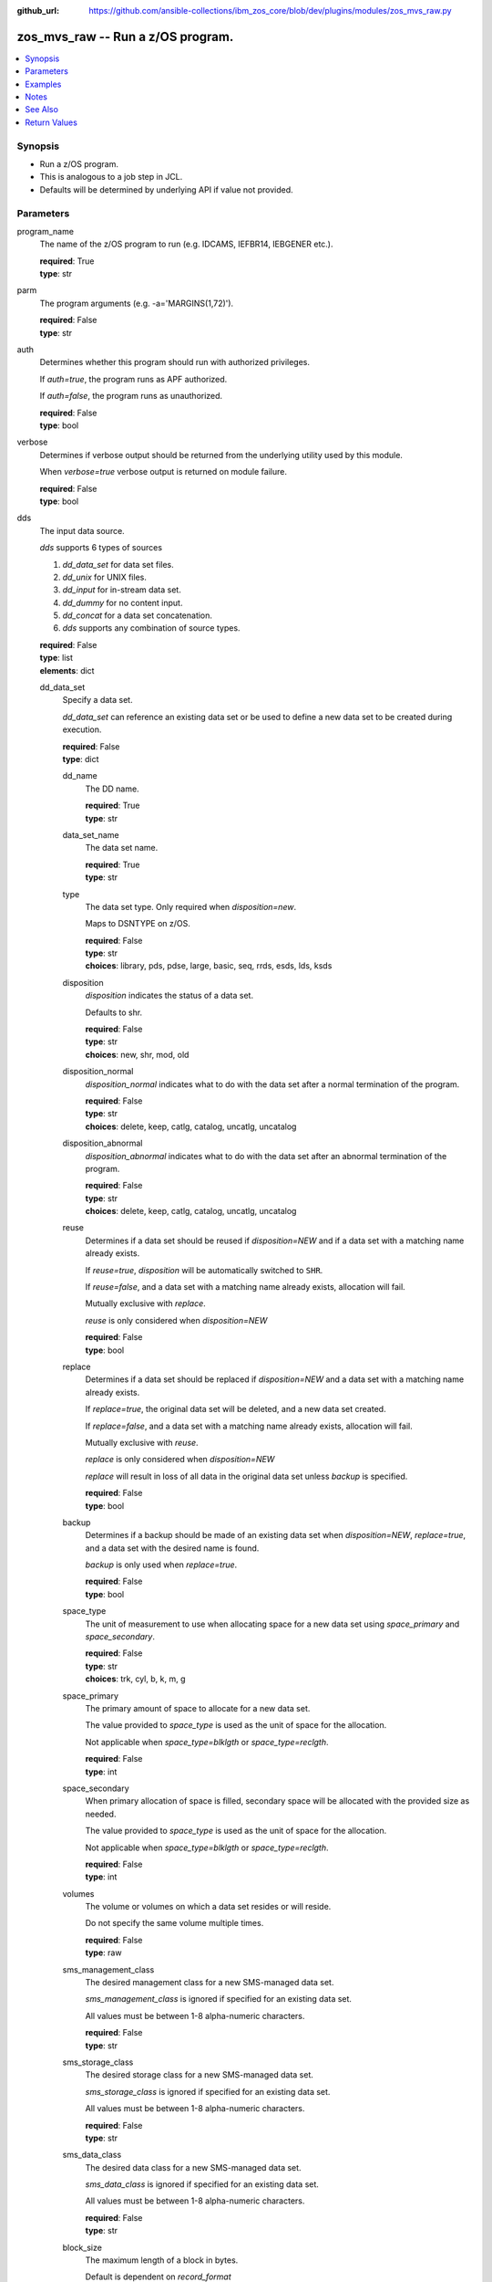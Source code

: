 
:github_url: https://github.com/ansible-collections/ibm_zos_core/blob/dev/plugins/modules/zos_mvs_raw.py

.. _zos_mvs_raw_module:


zos_mvs_raw -- Run a z/OS program.
==================================



.. contents::
   :local:
   :depth: 1


Synopsis
--------
- Run a z/OS program.
- This is analogous to a job step in JCL.
- Defaults will be determined by underlying API if value not provided.





Parameters
----------


program_name
  The name of the z/OS program to run (e.g. IDCAMS, IEFBR14, IEBGENER etc.).

  | **required**: True
  | **type**: str


parm
  The program arguments (e.g. -a='MARGINS(1,72)').

  | **required**: False
  | **type**: str


auth
  Determines whether this program should run with authorized privileges.

  If *auth=true*, the program runs as APF authorized.

  If *auth=false*, the program runs as unauthorized.

  | **required**: False
  | **type**: bool


verbose
  Determines if verbose output should be returned from the underlying utility used by this module.

  When *verbose=true* verbose output is returned on module failure.

  | **required**: False
  | **type**: bool


dds
  The input data source.

  *dds* supports 6 types of sources

  1. *dd_data_set* for data set files.

  2. *dd_unix* for UNIX files.

  3. *dd_input* for in-stream data set.

  4. *dd_dummy* for no content input.

  5. *dd_concat* for a data set concatenation.

  6. *dds* supports any combination of source types.

  | **required**: False
  | **type**: list
  | **elements**: dict


  dd_data_set
    Specify a data set.

    *dd_data_set* can reference an existing data set or be used to define a new data set to be created during execution.

    | **required**: False
    | **type**: dict


    dd_name
      The DD name.

      | **required**: True
      | **type**: str


    data_set_name
      The data set name.

      | **required**: True
      | **type**: str


    type
      The data set type. Only required when *disposition=new*.

      Maps to DSNTYPE on z/OS.

      | **required**: False
      | **type**: str
      | **choices**: library, pds, pdse, large, basic, seq, rrds, esds, lds, ksds


    disposition
      *disposition* indicates the status of a data set.

      Defaults to shr.

      | **required**: False
      | **type**: str
      | **choices**: new, shr, mod, old


    disposition_normal
      *disposition_normal* indicates what to do with the data set after a normal termination of the program.

      | **required**: False
      | **type**: str
      | **choices**: delete, keep, catlg, catalog, uncatlg, uncatalog


    disposition_abnormal
      *disposition_abnormal* indicates what to do with the data set after an abnormal termination of the program.

      | **required**: False
      | **type**: str
      | **choices**: delete, keep, catlg, catalog, uncatlg, uncatalog


    reuse
      Determines if a data set should be reused if *disposition=NEW* and if a data set with a matching name already exists.

      If *reuse=true*, *disposition* will be automatically switched to ``SHR``.

      If *reuse=false*, and a data set with a matching name already exists, allocation will fail.

      Mutually exclusive with *replace*.

      *reuse* is only considered when *disposition=NEW*

      | **required**: False
      | **type**: bool


    replace
      Determines if a data set should be replaced if *disposition=NEW* and a data set with a matching name already exists.

      If *replace=true*, the original data set will be deleted, and a new data set created.

      If *replace=false*, and a data set with a matching name already exists, allocation will fail.

      Mutually exclusive with *reuse*.

      *replace* is only considered when *disposition=NEW*

      *replace* will result in loss of all data in the original data set unless *backup* is specified.

      | **required**: False
      | **type**: bool


    backup
      Determines if a backup should be made of an existing data set when *disposition=NEW*, *replace=true*, and a data set with the desired name is found.

      *backup* is only used when *replace=true*.

      | **required**: False
      | **type**: bool


    space_type
      The unit of measurement to use when allocating space for a new data set using *space_primary* and *space_secondary*.

      | **required**: False
      | **type**: str
      | **choices**: trk, cyl, b, k, m, g


    space_primary
      The primary amount of space to allocate for a new data set.

      The value provided to *space_type* is used as the unit of space for the allocation.

      Not applicable when *space_type=blklgth* or *space_type=reclgth*.

      | **required**: False
      | **type**: int


    space_secondary
      When primary allocation of space is filled, secondary space will be allocated with the provided size as needed.

      The value provided to *space_type* is used as the unit of space for the allocation.

      Not applicable when *space_type=blklgth* or *space_type=reclgth*.

      | **required**: False
      | **type**: int


    volumes
      The volume or volumes on which a data set resides or will reside.

      Do not specify the same volume multiple times.

      | **required**: False
      | **type**: raw


    sms_management_class
      The desired management class for a new SMS-managed data set.

      *sms_management_class* is ignored if specified for an existing data set.

      All values must be between 1-8 alpha-numeric characters.

      | **required**: False
      | **type**: str


    sms_storage_class
      The desired storage class for a new SMS-managed data set.

      *sms_storage_class* is ignored if specified for an existing data set.

      All values must be between 1-8 alpha-numeric characters.

      | **required**: False
      | **type**: str


    sms_data_class
      The desired data class for a new SMS-managed data set.

      *sms_data_class* is ignored if specified for an existing data set.

      All values must be between 1-8 alpha-numeric characters.

      | **required**: False
      | **type**: str


    block_size
      The maximum length of a block in bytes.

      Default is dependent on *record_format*

      | **required**: False
      | **type**: int


    directory_blocks
      The number of directory blocks to allocate to the data set.

      | **required**: False
      | **type**: int


    key_label
      The label for the encryption key used by the system to encrypt the data set.

      *key_label* is the public name of a protected encryption key in the ICSF key repository.

      *key_label* should only be provided when creating an extended format data set.

      Maps to DSKEYLBL on z/OS.

      | **required**: False
      | **type**: str


    encryption_key_1
      The encrypting key used by the Encryption Key Manager.

      Specification of the key labels does not by itself enable encryption. Encryption must be enabled by a data class that specifies an encryption format.

      | **required**: False
      | **type**: dict


      label
        The label for the key encrypting key used by the Encryption Key Manager.

        Key label must have a private key associated with it.

        *label* can be a maximum of 64 characters.

        Maps to KEYLAB1 on z/OS.

        | **required**: True
        | **type**: str


      encoding
        How the label for the key encrypting key specified by *label* is encoded by the Encryption Key Manager.

        *encoding* can either be set to ``L`` for label encoding, or ``H`` for hash encoding.

        Maps to KEYCD1 on z/OS.

        | **required**: True
        | **type**: str
        | **choices**: l, h



    encryption_key_2
      The encrypting key used by the Encryption Key Manager.

      Specification of the key labels does not by itself enable encryption. Encryption must be enabled by a data class that specifies an encryption format.

      | **required**: False
      | **type**: dict


      label
        The label for the key encrypting key used by the Encryption Key Manager.

        Key label must have a private key associated with it.

        *label* can be a maximum of 64 characters.

        Maps to KEYLAB2 on z/OS.

        | **required**: True
        | **type**: str


      encoding
        How the label for the key encrypting key specified by *label* is encoded by the Encryption Key Manager.

        *encoding* can either be set to ``L`` for label encoding, or ``H`` for hash encoding.

        Maps to KEYCD2 on z/OS.

        | **required**: True
        | **type**: str
        | **choices**: l, h



    key_length
      The length of the keys used in a new data set.

      If using SMS, setting *key_length* overrides the key length defined in the SMS data class of the data set.

      Valid values are (0-255 non-vsam), (1-255 vsam).

      | **required**: False
      | **type**: int


    key_offset
      The position of the first byte of the record key in each logical record of a new VSAM data set.

      The first byte of a logical record is position 0.

      Provide *key_offset* only for VSAM key-sequenced data sets.

      | **required**: False
      | **type**: int


    record_length
      The logical record length. (e.g ``80``).

      For variable data sets, the length must include the 4-byte prefix area.

      Defaults vary depending on format: If FB/FBA 80, if VB/VBA 137, if U 0.

      Valid values are (1-32760 for non-vsam,  1-32761 for vsam).

      Maps to LRECL on z/OS.

      | **required**: False
      | **type**: int


    record_format
      The format and characteristics of the records for new data set.

      | **required**: False
      | **type**: str
      | **choices**: u, vb, vba, fb, fba


    return_content
      Determines how content should be returned to the user.

      If not provided, no content from the DD is returned.

      | **required**: False
      | **type**: dict


      type
        The type of the content to be returned.

        ``text`` means return content in encoding specified by *response_encoding*.

        *src_encoding* and *response_encoding* are only used when *type=text*.

        ``base64`` means return content in binary mode.

        | **required**: True
        | **type**: str
        | **choices**: text, base64


      src_encoding
        The encoding of the data set on the z/OS system.

        | **required**: False
        | **type**: str
        | **default**: ibm-1047


      response_encoding
        The encoding to use when returning the contents of the data set.

        | **required**: False
        | **type**: str
        | **default**: iso8859-1




  dd_unix
    The path to a file in UNIX System Services (USS).

    | **required**: False
    | **type**: dict


    dd_name
      The DD name.

      | **required**: True
      | **type**: str


    path
      The path to an existing UNIX file.

      Or provide the path to an new created UNIX file when *status_group=OCREAT*.

      The provided path must be absolute.

      | **required**: True
      | **type**: str


    disposition_normal
      Indicates what to do with the UNIX file after normal termination of the program.

      | **required**: False
      | **type**: str
      | **choices**: keep, delete


    disposition_abnormal
      Indicates what to do with the UNIX file after abnormal termination of the program.

      | **required**: False
      | **type**: str
      | **choices**: keep, delete


    mode
      The file access attributes when the UNIX file is created specified in *path*.

      Specify the mode as an octal number similarly to chmod.

      Maps to PATHMODE on z/OS.

      | **required**: False
      | **type**: int


    status_group
      The status for the UNIX file specified in *path*.

      If you do not specify a value for the *status_group* parameter, the module assumes that the pathname exists, searches for it, and fails the module if the pathname does not exist.

      Maps to PATHOPTS status group file options on z/OS.

      You can specify up to 6 choices.

      *oappend* sets the file offset to the end of the file before each write, so that data is written at the end of the file.

      *ocreat* specifies that if the file does not exist, the system is to create it. If a directory specified in the pathname does not exist, a new directory and a new file are not created. If the file already exists and *oexcl* was not specified, the system allows the program to use the existing file. If the file already exists and *oexcl* was specified, the system fails the allocation and the job step.

      *oexcl* specifies that if the file does not exist, the system is to create it. If the file already exists, the system fails the allocation and the job step. The system ignores *oexcl* if *ocreat* is not also specified.

      *onoctty* specifies that if the PATH parameter identifies a terminal device, opening of the file does not make the terminal device the controlling terminal for the process.

      *ononblock* specifies the following, depending on the type of file

      For a FIFO special file

      1. With *ononblock* specified and *ordonly* access, an open function for reading-only returns without delay.

      2. With *ononblock* not specified and *ordonly* access, an open function for reading-only blocks (waits) until a process opens the file for writing.

      3. With *ononblock* specified and *owronly* access, an open function for writing-only returns an error if no process currently has the file open for reading.

      4. With *ononblock* not specified and *owronly* access, an open function for writing-only blocks (waits) until a process opens the file for reading.

      5. For a character special file that supports nonblocking open

      6. If *ononblock* is specified, an open function returns without blocking (waiting) until the device is ready or available. Device response depends on the type of device.

      7. If *ononblock* is not specified, an open function blocks (waits) until the device is ready or available.

      *ononblock* has no effect on other file types.

      *osync* specifies that the system is to move data from buffer storage to permanent storage before returning control from a callable service that performs a write.

      *otrunc* specifies that the system is to truncate the file length to zero if all the following are true: the file specified exists, the file is a regular file, and the file successfully opened with *ordwr* or *owronly*.

      When *otrunc* is specified, the system does not change the mode and owner. *otrunc* has no effect on FIFO special files or character special files.

      | **required**: False
      | **type**: list
      | **elements**: str
      | **choices**: oappend, ocreat, oexcl, onoctty, ononblock, osync, otrunc


    access_group
      The kind of access to request for the UNIX file specified in *path*.

      | **required**: False
      | **type**: str
      | **choices**: r, w, rw, read_only, write_only, read_write, ordonly, owronly, ordwr


    file_data_type
      The type of data that is (or will be) stored in the file specified in *path*.

      Maps to FILEDATA on z/OS.

      | **required**: False
      | **type**: str
      | **default**: binary
      | **choices**: binary, text, record


    block_size
      The block size, in bytes, for the UNIX file.

      Default is dependent on *record_format*

      | **required**: False
      | **type**: int


    record_length
      The logical record length for the UNIX file.

      *record_length* is required in situations where the data will be processed as records and therefore, *record_length*, *block_size* and *record_format* need to be supplied since a UNIX file would normally be treated as a stream of bytes.

      Maps to LRECL on z/OS.

      | **required**: False
      | **type**: int


    record_format
      The record format for the UNIX file.

      *record_format* is required in situations where the data will be processed as records and therefore, *record_length*, *block_size* and *record_format* need to be supplied since a UNIX file would normally be treated as a stream of bytes.

      | **required**: False
      | **type**: str
      | **choices**: u, vb, vba, fb, fba


    return_content
      Determines how content should be returned to the user.

      If not provided, no content from the DD is returned.

      | **required**: False
      | **type**: dict


      type
        The type of the content to be returned.

        ``text`` means return content in encoding specified by *response_encoding*.

        *src_encoding* and *response_encoding* are only used when *type=text*.

        ``base64`` means return content in binary mode.

        | **required**: True
        | **type**: str
        | **choices**: text, base64


      src_encoding
        The encoding of the file on the z/OS system.

        | **required**: False
        | **type**: str
        | **default**: ibm-1047


      response_encoding
        The encoding to use when returning the contents of the file.

        | **required**: False
        | **type**: str
        | **default**: iso8859-1




  dd_input
    *dd_input* is used to specify an in-stream data set.

    Input will be saved to a temporary data set with a record length of 80.

    | **required**: False
    | **type**: dict


    dd_name
      The DD name.

      | **required**: True
      | **type**: str


    content
      The input contents for the DD.

      *dd_input* supports single or multiple lines of input.

      Multi-line input can be provided as a multi-line string or a list of strings with 1 line per list item.

      If a list of strings is provided, newlines will be added to each of the lines when used as input.

      | **required**: False
      | **type**: raw


    return_content
      Determines how content should be returned to the user.

      If not provided, no content from the DD is returned.

      | **required**: False
      | **type**: dict


      type
        The type of the content to be returned.

        ``text`` means return content in encoding specified by *response_encoding*.

        *src_encoding* and *response_encoding* are only used when *type=text*.

        ``base64`` means return content in binary mode.

        | **required**: True
        | **type**: str
        | **choices**: text, base64


      src_encoding
        The encoding of the data set on the z/OS system.

        for *dd_input*, *src_encoding* should generally not need to be changed.

        | **required**: False
        | **type**: str
        | **default**: ibm-1047


      response_encoding
        The encoding to use when returning the contents of the data set.

        | **required**: False
        | **type**: str
        | **default**: iso8859-1




  dd_output
    Use *dd_output* to specify - Content sent to the DD should be returned to the user.

    | **required**: False
    | **type**: dict


    dd_name
      The DD name.

      | **required**: True
      | **type**: str


    return_content
      Determines how content should be returned to the user.

      If not provided, no content from the DD is returned.

      | **required**: True
      | **type**: dict


      type
        The type of the content to be returned.

        ``text`` means return content in encoding specified by *response_encoding*.

        *src_encoding* and *response_encoding* are only used when *type=text*.

        ``base64`` means return content in binary mode.

        | **required**: True
        | **type**: str
        | **choices**: text, base64


      src_encoding
        The encoding of the data set on the z/OS system.

        for *dd_input*, *src_encoding* should generally not need to be changed.

        | **required**: False
        | **type**: str
        | **default**: ibm-1047


      response_encoding
        The encoding to use when returning the contents of the data set.

        | **required**: False
        | **type**: str
        | **default**: iso8859-1




  dd_dummy
    Use *dd_dummy* to specify - No device or external storage space is to be allocated to the data set. - No disposition processing is to be performed on the data set.

    *dd_dummy* accepts no content input.

    | **required**: False
    | **type**: dict


    dd_name
      The DD name.

      | **required**: True
      | **type**: str



  dd_vio
    *dd_vio* is used to handle temporary data sets.

    VIO data sets reside in the paging space; but, to the problem program and the access method, the data sets appear to reside on a direct access storage device.

    You cannot use VIO for permanent data sets, VSAM data sets, or partitioned data sets extended (PDSEs).

    | **required**: False
    | **type**: dict


    dd_name
      The DD name.

      | **required**: True
      | **type**: str



  dd_concat
    *dd_concat* is used to specify a data set concatenation.

    | **required**: False
    | **type**: dict


    dd_name
      The DD name.

      | **required**: True
      | **type**: str


    dds
      A list of DD statements, which can contain any of the following types: *dd_data_set*, *dd_unix*, and *dd_input*.

      | **required**: False
      | **type**: list
      | **elements**: dict


      dd_data_set
        Specify a data set.

        *dd_data_set* can reference an existing data set. The data set referenced with ``data_set_name`` must be allocated before the module :ref:`zos_mvs_raw <zos_mvs_raw_module>` is run, you can use :ref:`zos_data_set <zos_data_set_module>` to allocate a data set.

        | **required**: False
        | **type**: dict


        data_set_name
          The data set name.

          | **required**: True
          | **type**: str


        type
          The data set type. Only required when *disposition=new*.

          Maps to DSNTYPE on z/OS.

          | **required**: False
          | **type**: str
          | **choices**: library, pds, pdse, large, basic, seq, rrds, esds, lds, ksds


        disposition
          *disposition* indicates the status of a data set.

          Defaults to shr.

          | **required**: False
          | **type**: str
          | **choices**: new, shr, mod, old


        disposition_normal
          *disposition_normal* indicates what to do with the data set after normal termination of the program.

          | **required**: False
          | **type**: str
          | **choices**: delete, keep, catlg, catalog, uncatlg, uncatalog


        disposition_abnormal
          *disposition_abnormal* indicates what to do with the data set after abnormal termination of the program.

          | **required**: False
          | **type**: str
          | **choices**: delete, keep, catlg, catalog, uncatlg, uncatalog


        reuse
          Determines if data set should be reused if *disposition=NEW* and a data set with matching name already exists.

          If *reuse=true*, *disposition* will be automatically switched to ``SHR``.

          If *reuse=false*, and a data set with a matching name already exists, allocation will fail.

          Mutually exclusive with *replace*.

          *reuse* is only considered when *disposition=NEW*

          | **required**: False
          | **type**: bool


        replace
          Determines if data set should be replaced if *disposition=NEW* and a data set with matching name already exists.

          If *replace=true*, the original data set will be deleted, and a new data set created.

          If *replace=false*, and a data set with a matching name already exists, allocation will fail.

          Mutually exclusive with *reuse*.

          *replace* is only considered when *disposition=NEW*

          *replace* will result in loss of all data in the original data set unless *backup* is specified.

          | **required**: False
          | **type**: bool


        backup
          Determines if a backup should be made of existing data set when *disposition=NEW*, *replace=true*, and a data set with the desired name is found.

          *backup* is only used when *replace=true*.

          | **required**: False
          | **type**: bool


        space_type
          The unit of measurement to use when allocating space for a new data set using *space_primary* and *space_secondary*.

          | **required**: False
          | **type**: str
          | **choices**: trk, cyl, b, k, m, g


        space_primary
          The primary amount of space to allocate for a new data set.

          The value provided to *space_type* is used as the unit of space for the allocation.

          Not applicable when *space_type=blklgth* or *space_type=reclgth*.

          | **required**: False
          | **type**: int


        space_secondary
          When primary allocation of space is filled, secondary space will be allocated with the provided size as needed.

          The value provided to *space_type* is used as the unit of space for the allocation.

          Not applicable when *space_type=blklgth* or *space_type=reclgth*.

          | **required**: False
          | **type**: int


        volumes
          The volume or volumes on which a data set resides or will reside.

          Do not specify the same volume multiple times.

          | **required**: False
          | **type**: raw


        sms_management_class
          The desired management class for a new SMS-managed data set.

          *sms_management_class* is ignored if specified for an existing data set.

          All values must be between 1-8 alpha-numeric characters.

          | **required**: False
          | **type**: str


        sms_storage_class
          The desired storage class for a new SMS-managed data set.

          *sms_storage_class* is ignored if specified for an existing data set.

          All values must be between 1-8 alpha-numeric characters.

          | **required**: False
          | **type**: str


        sms_data_class
          The desired data class for a new SMS-managed data set.

          *sms_data_class* is ignored if specified for an existing data set.

          All values must be between 1-8 alpha-numeric characters.

          | **required**: False
          | **type**: str


        block_size
          The maximum length of a block in bytes.

          Default is dependent on *record_format*

          | **required**: False
          | **type**: int


        directory_blocks
          The number of directory blocks to allocate to the data set.

          | **required**: False
          | **type**: int


        key_label
          The label for the encryption key used by the system to encrypt the data set.

          *key_label* is the public name of a protected encryption key in the ICSF key repository.

          *key_label* should only be provided when creating an extended format data set.

          Maps to DSKEYLBL on z/OS.

          | **required**: False
          | **type**: str


        encryption_key_1
          The encrypting key used by the Encryption Key Manager.

          Specification of the key labels does not by itself enable encryption. Encryption must be enabled by a data class that specifies an encryption format.

          | **required**: False
          | **type**: dict


          label
            The label for the key encrypting key used by the Encryption Key Manager.

            Key label must have a private key associated with it.

            *label* can be a maximum of 64 characters.

            Maps to KEYLAB1 on z/OS.

            | **required**: True
            | **type**: str


          encoding
            How the label for the key encrypting key specified by *label* is encoded by the Encryption Key Manager.

            *encoding* can either be set to ``L`` for label encoding, or ``H`` for hash encoding.

            Maps to KEYCD1 on z/OS.

            | **required**: True
            | **type**: str
            | **choices**: l, h



        encryption_key_2
          The encrypting key used by the Encryption Key Manager.

          Specification of the key labels does not by itself enable encryption. Encryption must be enabled by a data class that specifies an encryption format.

          | **required**: False
          | **type**: dict


          label
            The label for the key encrypting key used by the Encryption Key Manager.

            Key label must have a private key associated with it.

            *label* can be a maximum of 64 characters.

            Maps to KEYLAB2 on z/OS.

            | **required**: True
            | **type**: str


          encoding
            How the label for the key encrypting key specified by *label* is encoded by the Encryption Key Manager.

            *encoding* can either be set to ``L`` for label encoding, or ``H`` for hash encoding.

            Maps to KEYCD2 on z/OS.

            | **required**: True
            | **type**: str
            | **choices**: l, h



        key_length
          The length of the keys used in a new data set.

          If using SMS, setting *key_length* overrides the key length defined in the SMS data class of the data set.

          Valid values are (0-255 non-vsam), (1-255 vsam).

          | **required**: False
          | **type**: int


        key_offset
          The position of the first byte of the record key in each logical record of a new VSAM data set.

          The first byte of a logical record is position 0.

          Provide *key_offset* only for VSAM key-sequenced data sets.

          | **required**: False
          | **type**: int


        record_length
          The logical record length. (e.g ``80``).

          For variable data sets, the length must include the 4-byte prefix area.

          Defaults vary depending on format: If FB/FBA 80, if VB/VBA 137, if U 0.

          Valid values are (1-32760 for non-vsam,  1-32761 for vsam).

          Maps to LRECL on z/OS.

          | **required**: False
          | **type**: int


        record_format
          The format and characteristics of the records for new data set.

          | **required**: False
          | **type**: str
          | **choices**: u, vb, vba, fb, fba


        return_content
          Determines how content should be returned to the user.

          If not provided, no content from the DD is returned.

          | **required**: False
          | **type**: dict


          type
            The type of the content to be returned.

            ``text`` means return content in encoding specified by *response_encoding*.

            *src_encoding* and *response_encoding* are only used when *type=text*.

            ``base64`` means return content in binary mode.

            | **required**: True
            | **type**: str
            | **choices**: text, base64


          src_encoding
            The encoding of the data set on the z/OS system.

            | **required**: False
            | **type**: str
            | **default**: ibm-1047


          response_encoding
            The encoding to use when returning the contents of the data set.

            | **required**: False
            | **type**: str
            | **default**: iso8859-1




      dd_unix
        The path to a file in UNIX System Services (USS).

        | **required**: False
        | **type**: dict


        path
          The path to an existing UNIX file.

          Or provide the path to an new created UNIX file when *status_group=OCREAT*.

          The provided path must be absolute.

          | **required**: True
          | **type**: str


        disposition_normal
          Indicates what to do with the UNIX file after normal termination of the program.

          | **required**: False
          | **type**: str
          | **choices**: keep, delete


        disposition_abnormal
          Indicates what to do with the UNIX file after abnormal termination of the program.

          | **required**: False
          | **type**: str
          | **choices**: keep, delete


        mode
          The file access attributes when the UNIX file is created specified in *path*.

          Specify the mode as an octal number similar to chmod.

          Maps to PATHMODE on z/OS.

          | **required**: False
          | **type**: int


        status_group
          The status for the UNIX file specified in *path*.

          If you do not specify a value for the *status_group* parameter the module assumes that the pathname exists, searches for it, and fails the module if the pathname does not exist.

          Maps to PATHOPTS status group file options on z/OS.

          You can specify up to 6 choices.

          *oappend* sets the file offset to the end of the file before each write, so that data is written at the end of the file.

          *ocreat* specifies that if the file does not exist, the system is to create it. If a directory specified in the pathname does not exist, one is not created, and the new file is not created. If the file already exists and *oexcl* was not specified, the system allows the program to use the existing file. If the file already exists and *oexcl* was specified, the system fails the allocation and the job step.

          *oexcl* specifies that if the file does not exist, the system is to create it. If the file already exists, the system fails the allocation and the job step. The system ignores *oexcl* if *ocreat* is not also specified.

          *onoctty* specifies that if the PATH parameter identifies a terminal device, opening of the file does not make the terminal device the controlling terminal for the process.

          *ononblock* specifies the following, depending on the type of file

          For a FIFO special file

          1. With *ononblock* specified and *ordonly* access, an open function for reading-only returns without delay.

          2. With *ononblock* not specified and *ordonly* access, an open function for reading-only blocks (waits) until a process opens the file for writing.

          3. With *ononblock* specified and *owronly* access, an open function for writing-only returns an error if no process currently has the file open for reading.

          4. With *ononblock* not specified and *owronly* access, an open function for writing-only blocks (waits) until a process opens the file for reading.

          5. For a character special file that supports nonblocking open

          6. If *ononblock* is specified, an open function returns without blocking (waiting) until the device is ready or available. Device response depends on the type of device.

          7. If *ononblock* is not specified, an open function blocks (waits) until the device is ready or available.

          *ononblock* has no effect on other file types.

          *osync* specifies that the system is to move data from buffer storage to permanent storage before returning control from a callable service that performs a write.

          *otrunc* specifies that the system is to truncate the file length to zero if all the following are true: the file specified exists, the file is a regular file, and the file successfully opened with *ordwr* or *owronly*.

          When *otrunc* is specified, the system does not change the mode and owner. *otrunc* has no effect on FIFO special files or character special files.

          | **required**: False
          | **type**: list
          | **elements**: str
          | **choices**: oappend, ocreat, oexcl, onoctty, ononblock, osync, otrunc


        access_group
          The kind of access to request for the UNIX file specified in *path*.

          | **required**: False
          | **type**: str
          | **choices**: r, w, rw, read_only, write_only, read_write, ordonly, owronly, ordwr


        file_data_type
          The type of data that is (or will be) stored in the file specified in *path*.

          Maps to FILEDATA on z/OS.

          | **required**: False
          | **type**: str
          | **default**: binary
          | **choices**: binary, text, record


        block_size
          The block size, in bytes, for the UNIX file.

          Default is dependent on *record_format*

          | **required**: False
          | **type**: int


        record_length
          The logical record length for the UNIX file.

          *record_length* is required in situations where the data will be processed as records and therefore, *record_length*, *block_size* and *record_format* need to be supplied since a UNIX file would normally be treated as a stream of bytes.

          Maps to LRECL on z/OS.

          | **required**: False
          | **type**: int


        record_format
          The record format for the UNIX file.

          *record_format* is required in situations where the data will be processed as records and therefore, *record_length*, *block_size* and *record_format* need to be supplied since a UNIX file would normally be treated as a stream of bytes.

          | **required**: False
          | **type**: str
          | **choices**: u, vb, vba, fb, fba


        return_content
          Determines how content should be returned to the user.

          If not provided, no content from the DD is returned.

          | **required**: False
          | **type**: dict


          type
            The type of the content to be returned.

            ``text`` means return content in encoding specified by *response_encoding*.

            *src_encoding* and *response_encoding* are only used when *type=text*.

            ``base64`` means return content in binary mode.

            | **required**: True
            | **type**: str
            | **choices**: text, base64


          src_encoding
            The encoding of the file on the z/OS system.

            | **required**: False
            | **type**: str
            | **default**: ibm-1047


          response_encoding
            The encoding to use when returning the contents of the file.

            | **required**: False
            | **type**: str
            | **default**: iso8859-1




      dd_input
        *dd_input* is used to specify an in-stream data set.

        Input will be saved to a temporary data set with a record length of 80.

        | **required**: False
        | **type**: dict


        content
          The input contents for the DD.

          *dd_input* supports single or multiple lines of input.

          Multi-line input can be provided as a multi-line string or a list of strings with 1 line per list item.

          If a list of strings is provided, newlines will be added to each of the lines when used as input.

          | **required**: False
          | **type**: raw


        return_content
          Determines how content should be returned to the user.

          If not provided, no content from the DD is returned.

          | **required**: False
          | **type**: dict


          type
            The type of the content to be returned.

            ``text`` means return content in encoding specified by *response_encoding*.

            *src_encoding* and *response_encoding* are only used when *type=text*.

            ``base64`` means return content in binary mode.

            | **required**: True
            | **type**: str
            | **choices**: text, base64


          src_encoding
            The encoding of the data set on the z/OS system.

            for *dd_input*, *src_encoding* should generally not need to be changed.

            | **required**: False
            | **type**: str
            | **default**: ibm-1047


          response_encoding
            The encoding to use when returning the contents of the data set.

            | **required**: False
            | **type**: str
            | **default**: iso8859-1









Examples
--------

.. code-block:: yaml+jinja

   
   - name: List data sets matching pattern in catalog,
       save output to a new sequential data set and return output as text.
     zos_mvs_raw:
       program_name: idcams
       auth: true
       dds:
         - dd_data_set:
             dd_name: sysprint
             data_set_name: mypgm.output.ds
             disposition: new
             reuse: yes
             type: seq
             space_primary: 5
             space_secondary: 1
             space_type: m
             volumes:
               - "000000"
             record_format: fb
             return_content:
               type: text
         - dd_input:
             dd_name: sysin
             content: " LISTCAT ENTRIES('SOME.DATASET.*')"

   - name: List data sets matching patterns in catalog,
       save output to a new sequential data set and return output as text.
     zos_mvs_raw:
       program_name: idcams
       auth: true
       dds:
         - dd_data_set:
             dd_name: sysprint
             data_set_name: mypgm.output.ds
             disposition: new
             reuse: yes
             type: seq
             space_primary: 5
             space_secondary: 1
             space_type: m
             volumes:
               - "000000"
             record_format: fb
             return_content:
               type: text
         - dd_input:
             dd_name: sysin
             content:
               - LISTCAT ENTRIES('SOME.DATASET.*')
               - LISTCAT ENTRIES('SOME.OTHER.DS.*')
               - LISTCAT ENTRIES('YET.ANOTHER.DS.*')

   - name: List data sets matching pattern in catalog,
       save output to an existing sequential data set and
       return output as text.
     zos_mvs_raw:
       program_name: idcams
       auth: true
       dds:
         - dd_data_set:
             dd_name: sysprint
             data_set_name: mypgm.output.ds
             disposition: shr
             return_content:
               type: text
         - dd_input:
             dd_name: sysin
             content: " LISTCAT ENTRIES('SOME.DATASET.*')"

   - name: List data sets matching pattern in catalog,
       save output to a sequential data set. If the data set exists,
       then reuse it, if it does not exist, create it. Returns output as text.
     zos_mvs_raw:
       program_name: idcams
       auth: true
       dds:
         - dd_data_set:
             dd_name: sysprint
             data_set_name: mypgm.output.ds
             disposition: new
             reuse: yes
             type: seq
             space_primary: 5
             space_secondary: 1
             space_type: m
             volumes:
               - "000000"
             record_format: fb
             return_content:
               type: text
         - dd_input:
             dd_name: sysin
             content: " LISTCAT ENTRIES('SOME.DATASET.*')"

   - name: List data sets matching pattern in catalog,
       save output to a sequential data set. If the data set exists,
       then back up the existing data set and replace it.
       If the data set does not exist, create it.
       Returns backup name (if a backup was made) and output as text,
       and backup name.
     zos_mvs_raw:
       program_name: idcams
       auth: true
       dds:
         - dd_data_set:
             dd_name: sysprint
             data_set_name: mypgm.output.ds
             disposition: new
             replace: yes
             backup: yes
             type: seq
             space_primary: 5
             space_secondary: 1
             space_type: m
             volumes:
               - "000000"
               - "111111"
               - "SCR002"
             record_format: fb
             return_content:
               type: text
         - dd_input:
             dd_name: sysin
             content: " LISTCAT ENTRIES('SOME.DATASET.*')"

   - name: List data sets matching pattern in catalog,
       save output to a file in UNIX System Services.
     zos_raw:
       save output to a file in UNIX System Services.
     zos_mvs_raw:
       program_name: idcams
       auth: true
       dds:
         - dd_unix:
             dd_name: sysprint
             path: /u/myuser/outputfile.txt
         - dd_input:
             dd_name: sysin
             content: " LISTCAT ENTRIES('SOME.DATASET.*')"

   - name: List data sets matching pattern in catalog,
       save output to a file in UNIX System Services.
       Return the contents of the file in encoding IBM-1047,
       while the file is encoded in ISO8859-1.
     zos_mvs_raw:
       program_name: idcams
       auth: true
       dds:
         - dd_unix:
             dd_name: sysprint
             path: /u/myuser/outputfile.txt
             return_content:
               type: text
               src_encoding: iso8859-1
               response_encoding: ibm-1047
         - dd_input:
             dd_name: sysin
             content: " LISTCAT ENTRIES('SOME.DATASET.*')"

   - name: List data sets matching pattern in catalog,
       return output to user, but don't store in persistent storage.
       Return the contents of the file in encoding IBM-1047,
       while the file is encoded in ISO8859-1.
     zos_mvs_raw:
       program_name: idcams
       auth: true
       dds:
         - dd_output:
             dd_name: sysprint
             return_content:
               type: text
               src_encoding: iso8859-1
               response_encoding: ibm-1047
         - dd_input:
             dd_name: sysin
             content: " LISTCAT ENTRIES('SOME.DATASET.*')"

   - name: Take a set of data sets and write them to an archive.
     zos_mvs_raw:
       program_name: adrdssu
       auth: yes
       dds:
         - dd_data_set:
             dd_name: archive
             data_set_name: myhlq.stor.darv1
             disposition: old
         - dd_data_set:
             dd_name: sysin
             data_set_name: myhlq.adrdssu.cmd
             disposition: shr
         - dd_dummy:
             dd_name: sysprint

   - name: Merge two sequential data sets and write them to new data set
     zos_mvs_raw:
       program_name: sort
       auth: no
       parm: "MSGPRT=CRITICAL,LIST"
       dds:
         - dd_data_set:
             dd_name: sortin01
             data_set_name: myhlq.dfsort.main
             disposition: shr
         - dd_data_set:
             dd_name: sortin02
             data_set_name: myhlq.dfsort.new
         - dd_input:
             dd_name: sysin
             content: " MERGE FORMAT=CH,FIELDS=(1,9,A)"
         - dd_data_set:
             dd_name: sortout
             data_set_name: myhlq.dfsort.merge
             type: seq
             disposition: new
         - dd_unix:
             dd_name: sysout
             path: /tmp/sortpgmoutput.txt
             mode: 644
             status_group:
               - ocreat
             access_group: w

   - name: List data sets matching a pattern in catalog,
       save output to a concatenation of data set members and
       files.
     zos_mvs_raw:
       pgm: idcams
       auth: yes
       dds:
         - dd_concat:
             dd_name: sysprint
             dds:
               - dd_data_set:
                   data_set_name: myhlq.ds1.out(out1)
               - dd_data_set:
                   data_set_name: myhlq.ds1.out(out2)
               - dd_data_set:
                   data_set_name: myhlq.ds1.out(out3)
               - dd_unix:
                   path: /tmp/overflowout.txt
         - dd_input:
             dd_name: sysin
             content: " LISTCAT ENTRIES('SYS1.*')"




Notes
-----

.. note::
   When executing programs using :ref:`zos_mvs_raw <zos_mvs_raw_module>`, you may encounter errors that originate in the programs implementation. Two such known issues are noted below of which one has been addressed with an APAR.

   1. :ref:`zos_mvs_raw <zos_mvs_raw_module>` module execution fails when invoking Database Image Copy 2 Utility or Database Recovery Utility in conjunction with FlashCopy or Fast Replication.

   2. :ref:`zos_mvs_raw <zos_mvs_raw_module>` module execution fails when invoking DFSRRC00 with parm "UPB,PRECOMP", "UPB, POSTCOMP" or "UPB,PRECOMP,POSTCOMP". This issue is addressed by APAR PH28089.



See Also
--------

.. seealso::

   - :ref:`zos_data_set_module`




Return Values
-------------


ret_code
  The return code.

  | **returned**: always
  | **type**: dict

  code
    The return code number returned from the program.

    | **type**: int


dd_names
  All the related dds with the program.

  | **returned**: on success
  | **type**: list
  | **elements**: dict

  dd_name
    The data definition name.

    | **type**: str

  name
    The data set or path name associated with the data definition.

    | **type**: str

  content
    The content contained in the data definition.

    | **type**: list
    | **elements**: str

  record_count
    The lines of the content.

    | **type**: int

  byte_count
    The number of bytes in the response content.

    | **type**: int


backups
  List of any data set backups made during execution.

  | **returned**: always
  | **type**: dict

  original_name
    The original data set name for which a backup was made.

    | **type**: str

  backup_name
    The name of the data set containing the backup of content from data set in original_name.

    | **type**: str


